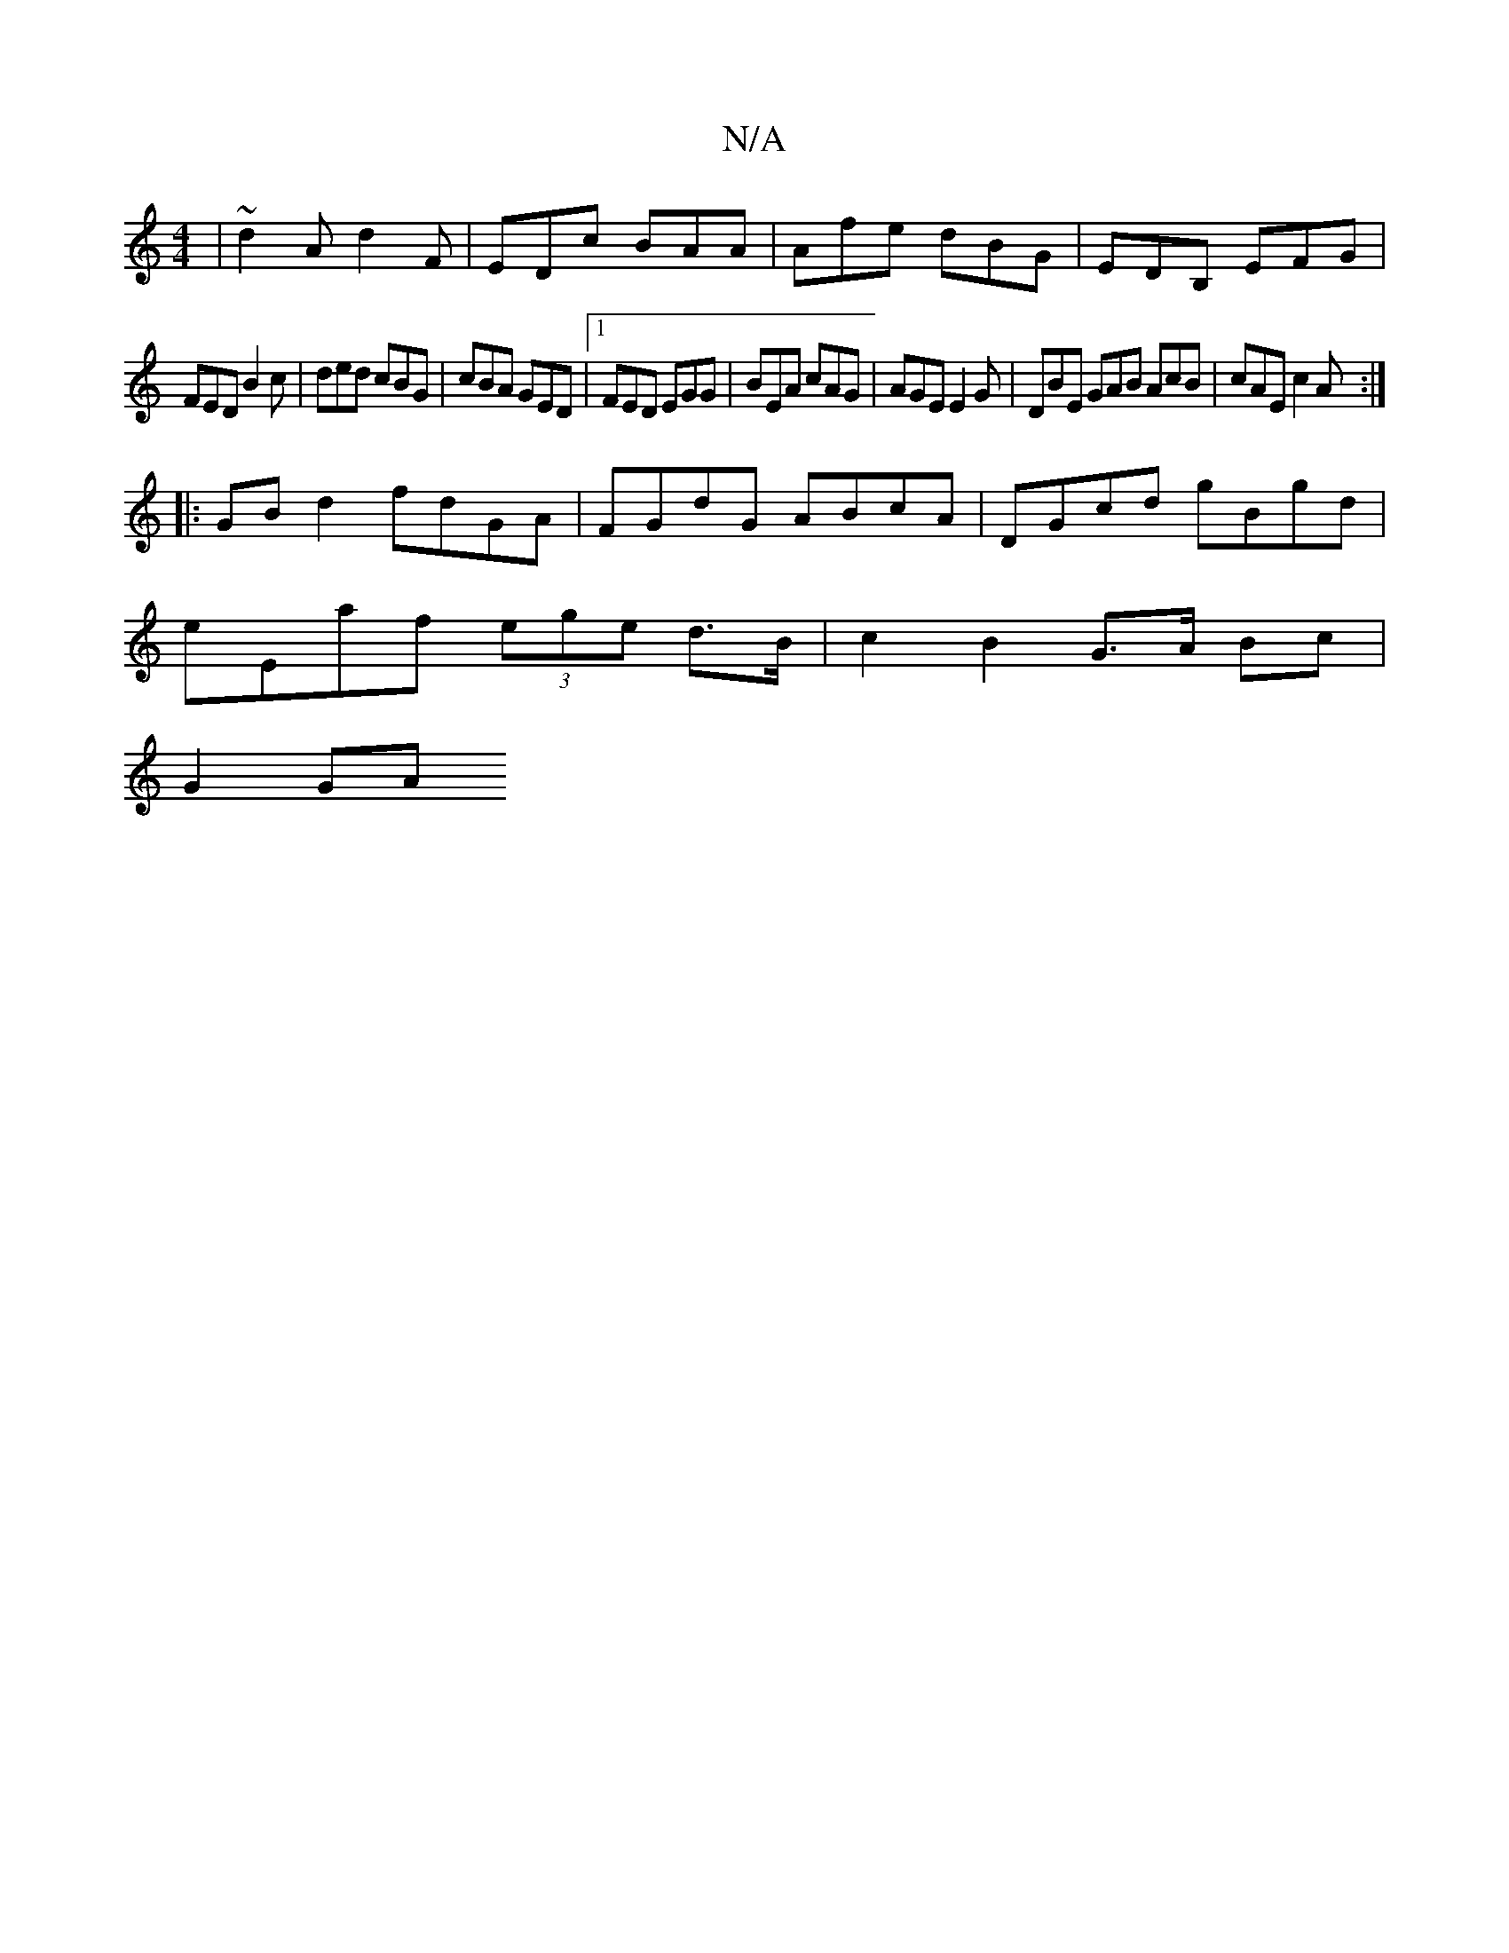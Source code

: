 X:1
T:N/A
M:4/4
R:N/A
K:Cmajor
|~d2A d2F|EDc BAA|Afe dBG|EDB, EFG |
FED B2c | ded cBG | cBA GED |1 FED EGG | BEA cAG | AGE E2G | DBE GAB AcB | cAE c2 A :|
|: GBd2 fdGA | FGdG ABcA | DGcd gBgd |
eEaf (3ege d>B | c2 B2 G>A Bc |
G2 GA